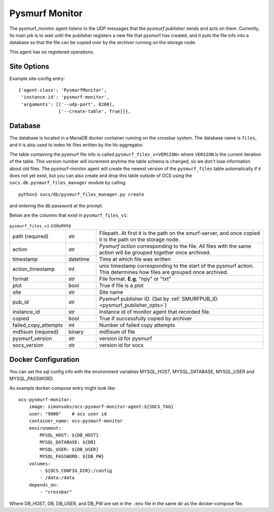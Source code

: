 .. highlight:: rst

.. _pysmurf_monitor:

====================
Pysmurf Monitor
====================

The pysmurf_monitor agent listens to the UDP messages that the
*pysmurf publisher* sends and acts on them.
Currently, its main job is to wait until the publisher registers a new file
that pysmurf has created, and it puts the file info into a database so that
the file can be copied over by the *archiver* running on the storage node.

This agent has no registered operations.

Site Options
------------

.. argparse::
    :filename: ../agents/pysmurf_monitor/pysmurf_monitor.py
    :func: make_parser
    :prog: python3 pysmurf_monitor.py

Example site-config entry::

      {'agent-class': 'PysmurfMonitor',
       'instance-id': 'pysmurf-monitor',
       'arguments': [['--udp-port', 8200],
                     ['--create-table', True]]},



.. _pysmurf_files_db:

Database
--------


The database is located in a MariaDB docker container running on the crossbar
system. The database name is ``files``, and it is also used to index hk files
written by the hk-aggregator.

The table containing the pysmurf file info is called ``pysmurf_files_v<VERSION>``
where ``VERSION`` is the current iteration of the table.
This version number will increment anytime the table schema is changed, so
we don't lose information about old files.
The pysmurf-monitor agent will create the newest version of the ``pysmurf_files``
table automatically if it does not yet exist, but you can also create and drop this table
outside of OCS using the ``socs.db.pysmurf_files_manager`` module by calling::

    python3 socs/db/pysmurf_files_manager.py create

and entering the db password at the prompt.

Below are the columns that exist in ``pysmurf_files_v1``:

..  list-table:: ``pysmurf_files_v1`` columns
    :widths: 10 10 60

    * - path (required)
      - str
      - Filepath. At first it is the path on the smurf-server, and
        once copied it is the path on the storage node.

    * - action
      - str
      - `Pysmurf action` corresponding to the file. All files with the same
        action will be grouped together once archived.

    * - timestamp
      - datetime
      - Time at which file was written

    * - action_timestamp
      - int
      - unix timestamp corresponding to the start of the pysmurf action.
        This determines how files are grouped once archived.

    * - format
      - str
      - File format. **E.g.** "npy" or "txt"

    * - plot
      - bool
      - True if file is a plot

    * - site
      - str
      - Site name

    * - pub_id
      - str
      - Pysmurf publisher ID. (Set by :ref:`SMURFPUB_ID <pysmurf_publisher_opts>`)

    * - instance_id
      - str
      - Instance id of monitor agent that recorded file.

    * - copied
      - bool
      - True if successfully copied by archiver

    * - failed_copy_attempts
      - int
      - Number of failed copy attempts

    * - md5sum (required)
      - binary
      - md5sum of file

    * - pysmurf_version
      - str
      - version id for pysmurf

    * - socs_version
      - str
      - version id for socs


Docker Configuration
--------------------

You can set the sql config info with the environment variables MYSQL_HOST,
MYSQL_DATABASE, MYSQL_USER and MYSQL_PASSWORD.

An example docker-compose entry might look like::

    ocs-pysmurf-monitor:
        image: simonsobs/ocs-pysmurf-monitor-agent:${SOCS_TAG}
        user: "9000"    # ocs user id
        container_name: ocs-pysmurf-monitor
        environment:
            MYSQL_HOST: ${DB_HOST}
            MYSQL_DATABASE: ${DB}
            MYSQL_USER: ${DB_USER}
            MYSQL_PASSWORD: ${DB_PW}
        volumes:
            - ${OCS_CONFIG_DIR}:/config
            - /data:/data
        depends_on:
            - "crossbar"

Where DB_HOST, DB, DB_USER, and DB_PW are set in the ``.env`` file in the same dir as
the docker-compose file.